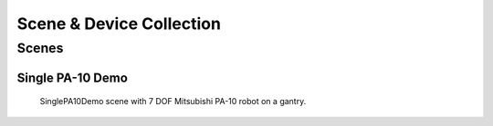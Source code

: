 .. _scene_collection:

*************************
Scene & Device Collection
*************************

Scenes
######

Single PA-10 Demo
*****************
.. figure:: graphics/scene_collection/SinglePA10Demo.png

    SinglePA10Demo scene with 7 DOF Mitsubishi PA-10 robot on a gantry.
